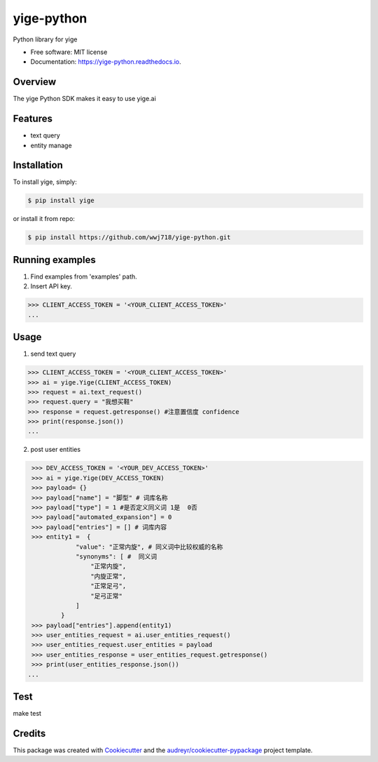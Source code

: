 ===============================
yige-python
===============================


.. image:: https://img.shields.io/pypi/v/yige.svg
        :target: https://pypi.python.org/pypi/yige

.. image:: https://img.shields.io/travis/wwj718/yige.svg
        :target: https://travis-ci.org/wwj718/yige

.. image:: https://readthedocs.org/projects/yige/badge/?version=latest
        :target: https://yige-python.readthedocs.io/en/latest/?badge=latest
        :alt: Documentation Status

.. image:: https://pyup.io/repos/github/wwj718/yige/shield.svg
     :target: https://pyup.io/repos/github/wwj718/yige/
     :alt: Updates


Python library for yige


* Free software: MIT license
* Documentation: https://yige-python.readthedocs.io.

Overview
--------

The yige Python SDK makes it easy to  use yige.ai

Features
--------

*  text query
*  entity manage


Installation
---------

To install yige, simply:

.. code-block:: bash

    $ pip install yige

or install it from repo:

.. code-block:: bash

     $ pip install https://github.com/wwj718/yige-python.git


Running examples
--------

1. Find examples from 'examples' path.
2. Insert API key.

.. code-block:: python

    >>> CLIENT_ACCESS_TOKEN = '<YOUR_CLIENT_ACCESS_TOKEN>'
    ...

Usage
---------

1. send text query

.. code-block:: python

    >>> CLIENT_ACCESS_TOKEN = '<YOUR_CLIENT_ACCESS_TOKEN>'
    >>> ai = yige.Yige(CLIENT_ACCESS_TOKEN)
    >>> request = ai.text_request()
    >>> request.query = "我想买鞋" 
    >>> response = request.getresponse() #注意置信度 confidence
    >>> print(response.json())
    ...

2. post user entities

.. code-block:: python

    >>> DEV_ACCESS_TOKEN = '<YOUR_DEV_ACCESS_TOKEN>'
    >>> ai = yige.Yige(DEV_ACCESS_TOKEN)
    >>> payload= {}
    >>> payload["name"] = "脚型" # 词库名称
    >>> payload["type"] = 1 #是否定义同义词 1是  0否
    >>> payload["automated_expansion"] = 0
    >>> payload["entries"] = [] # 词库内容
    >>> entity1 =  {
                "value": "正常内旋", # 同义词中比较权威的名称
                "synonyms": [ #  同义词
                    "正常内旋",
                    "内旋正常",
                    "正常足弓",
                    "足弓正常"
                ]
            }
    >>> payload["entries"].append(entity1)
    >>> user_entities_request = ai.user_entities_request()
    >>> user_entities_request.user_entities = payload
    >>> user_entities_response = user_entities_request.getresponse() 
    >>> print(user_entities_response.json())
   ...


Test
--------

make test


Credits
---------

This package was created with Cookiecutter_ and the `audreyr/cookiecutter-pypackage`_ project template.

.. _Cookiecutter: https://github.com/audreyr/cookiecutter
.. _`audreyr/cookiecutter-pypackage`: https://github.com/audreyr/cookiecutter-pypackage

